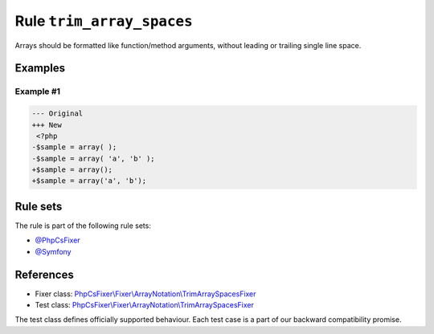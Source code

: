 ==========================
Rule ``trim_array_spaces``
==========================

Arrays should be formatted like function/method arguments, without leading or
trailing single line space.

Examples
--------

Example #1
~~~~~~~~~~

.. code-block:: diff

   --- Original
   +++ New
    <?php
   -$sample = array( );
   -$sample = array( 'a', 'b' );
   +$sample = array();
   +$sample = array('a', 'b');

Rule sets
---------

The rule is part of the following rule sets:

- `@PhpCsFixer <./../../ruleSets/PhpCsFixer.rst>`_
- `@Symfony <./../../ruleSets/Symfony.rst>`_

References
----------

- Fixer class: `PhpCsFixer\\Fixer\\ArrayNotation\\TrimArraySpacesFixer <./../../../src/Fixer/ArrayNotation/TrimArraySpacesFixer.php>`_
- Test class: `PhpCsFixer\\Fixer\\ArrayNotation\\TrimArraySpacesFixer <./../../../tests/Fixer/ArrayNotation/TrimArraySpacesFixerTest.php>`_

The test class defines officially supported behaviour. Each test case is a part of our backward compatibility promise.
